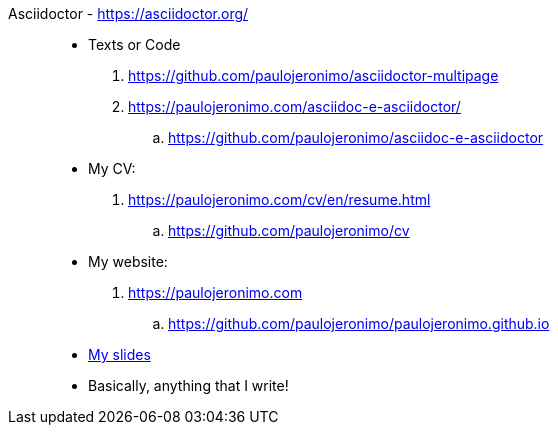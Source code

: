 [#asciidoctor]#Asciidoctor# - https://asciidoctor.org/::
* Texts or Code
. https://github.com/paulojeronimo/asciidoctor-multipage
. https://paulojeronimo.com/asciidoc-e-asciidoctor/
.. https://github.com/paulojeronimo/asciidoc-e-asciidoctor
* My CV:
. https://paulojeronimo.com/cv/en/resume.html
.. https://github.com/paulojeronimo/cv
* My website:
. https://paulojeronimo.com
.. https://github.com/paulojeronimo/paulojeronimo.github.io
* <<slides,My slides>>
* Basically, anything that I write!
